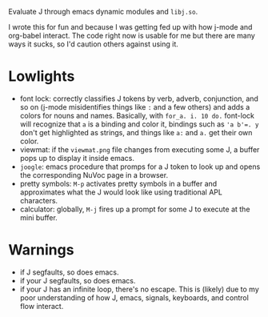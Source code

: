 
Evaluate J through emacs dynamic modules and ~libj.so~.

I wrote this for fun and because I was getting fed up with how j-mode
and org-babel interact. The code right now is usable for me but there
are many ways it sucks, so I'd caution others against using it.

* Lowlights
- font lock: correctly classifies J tokens by verb, adverb,
  conjunction, and so on (j-mode misidentifies things like ~:~ and a
  few others) and adds a colors for nouns and names. Basically, with
  ~for_a. i. 10 do.~ font-lock will recognize that ~a~ is a binding
  and color it, bindings such as ~'a b'=. y~ don't get highlighted as
  strings, and things like ~a:~ and ~a.~ get their own color.
- viewmat: if the ~viewmat.png~ file changes from executing some J, a
  buffer pops up to display it inside emacs.
- ~joogle~: emacs procedure that promps for a J token to look up and
  opens the corresponding NuVoc page in a browser.
- pretty symbols: ~M-p~ activates pretty symbols in a buffer and
  approximates what the J would look like using traditional APL
  characters.
- calculator: globally, ~M-j~ fires up a prompt for some J to execute
  at the mini buffer.

* Warnings
- if J segfaults, so does emacs.
- if your J segfaults, so does emacs.
- if your J has an infinite loop, there's no escape. This is (likely)
  due to my poor understanding of how J, emacs, signals, keyboards,
  and control flow interact.
